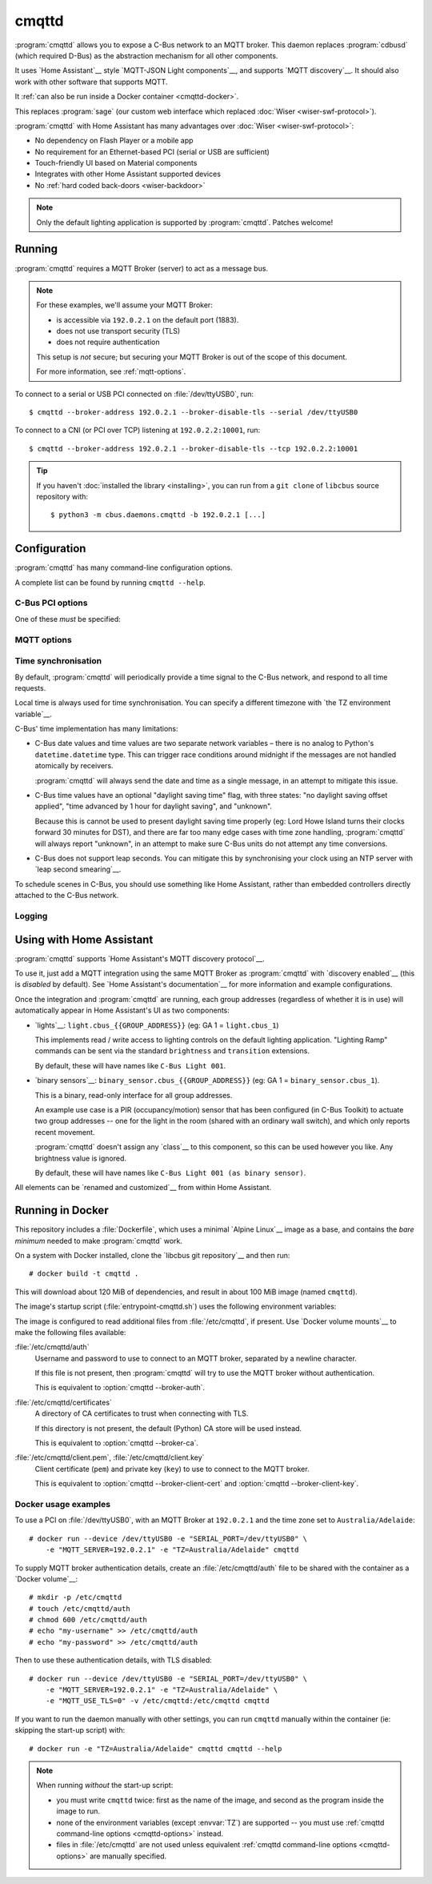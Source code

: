 ******
cmqttd
******

.. program:: cmqttd

.. highlight:: console

:program:`cmqttd` allows you to expose a C-Bus network to an MQTT broker. This daemon replaces
:program:`cdbusd` (which required D-Bus) as the abstraction mechanism for all other components.

It uses `Home Assistant`__ style `MQTT-JSON Light components`__, and supports `MQTT discovery`__.
It should also work with other software that supports MQTT.

__ https://www.home-assistant.io/
__ https://www.home-assistant.io/integrations/light.mqtt/#json-schema
__ https://www.home-assistant.io/docs/mqtt/discovery/

It :ref:`can also be run inside a Docker container <cmqttd-docker>`.

This replaces :program:`sage` (our custom web interface which replaced
:doc:`Wiser <wiser-swf-protocol>`).

:program:`cmqttd` with Home Assistant has many advantages over :doc:`Wiser <wiser-swf-protocol>`:

- No dependency on Flash Player or a mobile app
- No requirement for an Ethernet-based PCI (serial or USB are sufficient)
- Touch-friendly UI based on Material components
- Integrates with other Home Assistant supported devices
- No :ref:`hard coded back-doors <wiser-backdoor>`

.. note:: Only the default lighting application is supported by :program:`cmqttd`. Patches welcome!

Running
=======

:program:`cmqttd` requires a MQTT Broker (server) to act as a message bus.

.. note::

    For these examples, we'll assume your MQTT Broker:

    - is accessible via ``192.0.2.1`` on the default port (1883).
    - does not use transport security (TLS)
    - does not require authentication

    This setup is *not* secure; but securing your MQTT Broker is out of the scope of this document.

    For more information, see :ref:`mqtt-options`.

To connect to a serial or USB PCI connected on :file:`/dev/ttyUSB0`, run::

    $ cmqttd --broker-address 192.0.2.1 --broker-disable-tls --serial /dev/ttyUSB0

To connect to a CNI (or PCI over TCP) listening at ``192.0.2.2:10001``, run::

    $ cmqttd --broker-address 192.0.2.1 --broker-disable-tls --tcp 192.0.2.2:10001

.. tip::

    If you haven't :doc:`installed the library <installing>`, you can run from a ``git clone`` of
    ``libcbus`` source repository with::

        $ python3 -m cbus.daemons.cmqttd -b 192.0.2.1 [...]

.. _cmqttd-options:

Configuration
=============

:program:`cmqttd` has many command-line configuration options.

A complete list can be found by running ``cmqttd --help``.

C-Bus PCI options
-----------------

One of these *must* be specified:

.. option:: --serial DEVICE

    Serial device that the PCI is connected to, eg: ``/dev/ttyUSB0``.

    USB PCIs (5500PCU) act as a SiLabs ``cp210x`` USB-Serial adapter, its serial device must be
    specified here.

.. option:: --tcp ADDR:PORT

    IP address and TCP port where the PCI or CNI is located, eg: ``192.0.2.1:10001``.

    Both the address and the port are required. CNIs listen on port ``10001`` by default.

.. _mqtt-options:

MQTT options
------------

.. option:: --broker-address ADDR

    Address of the MQTT broker. This option is required.

.. option:: --broker-port PORT

    Port of the MQTT broker.

    By default, this is 8883 if TLS is enabled, otherwise 1883.

.. option:: --broker-disable-tls

    Disables all transport security (TLS). This option is insecure!

    By default, transport security is enabled.

.. option:: --broker-auth FILE

    File containing the username and password to authenticate to the MQTT broker with.

    This is a plain text file with two lines: the username, followed by the password.

    If not specified, password authentication will not be used.

.. option:: --broker-ca DIRECTORY

    Path to a directory of CA certificates to trust, used for validating certificates presented in
    the TLS handshake.

    If not specified, the default (Python) CA store is used instead.

.. option:: --broker-client-cert PEM

.. option:: --broker-client-key PEM

    Path to a PEM-encoded client (public) certificate and (private) key for TLS authentication.

    If not specified, certificate-based client authentication will not be used.

    If the file is encrypted, Python will prompt for the password at the command-line.

Time synchronisation
--------------------

By default, :program:`cmqttd` will periodically provide a time signal to the C-Bus network, and
respond to all time requests.

Local time is always used for time synchronisation. You can specify a different timezone with
`the TZ environment variable`__.

__ https://www.gnu.org/software/libc/manual/html_node/TZ-Variable.html

C-Bus' time implementation has many limitations:

* C-Bus date values and time values are two separate network variables – there is no analog to
  Python's ``datetime.datetime`` type.  This can trigger race conditions around midnight if the
  messages are not handled atomically by receivers.

  :program:`cmqttd` will always send the date and time as a single message, in an attempt to
  mitigate this issue.

* C-Bus time values have an optional "daylight saving time" flag, with three states: "no daylight
  saving offset applied", "time advanced by 1 hour for daylight saving", and "unknown".

  Because this is cannot be used to present daylight saving time properly (eg: Lord Howe Island
  turns their clocks forward 30 minutes for DST), and there are far too many edge cases with
  time zone handling, :program:`cmqttd` will always report "unknown", in an attempt to make sure
  C-Bus units do not attempt any time conversions.

* C-Bus does not support leap seconds. You can mitigate this by synchronising your clock using an
  NTP server with `leap second smearing`__.

__ https://developers.google.com/time/smear

To schedule scenes in C-Bus, you should use something like Home Assistant, rather than embedded
controllers directly attached to the C-Bus network.

.. option:: --timesync SECONDS

    Periodically sends an unsolicited time signal to the C-Bus network.

    By default, this is every 300 seconds (5 minutes).

    If set to ``0``, :program:`cmqttd` will not send unsolicited time signals to the C-Bus network.

.. option:: --no-clock

    Disables responding to time requests from the C-Bus network.

Logging
-------

.. option:: --log-file FILE

    Where to write the log file. If not specified, logs are written to ``stdout``.

.. option:: --verbosity LEVEL

    Verbosity of logging to emit. If not specified, defaults to ``INFO``.

    Options: CRITICAL, ERROR, WARNING, INFO, DEBUG


Using with Home Assistant
=========================

:program:`cmqttd` supports `Home Assistant's MQTT discovery protocol`__.

__ https://www.home-assistant.io/docs/mqtt/discovery/

To use it, just add a MQTT integration using the same MQTT Broker as :program:`cmqttd` with
`discovery enabled`__ (this is *disabled* by default).  See `Home Assistant's documentation`__
for more information and example configurations.

__ https://www.home-assistant.io/docs/mqtt/discovery/
__ https://www.home-assistant.io/docs/mqtt/broker

Once the integration and :program:`cmqttd` are running, each group addresses (regardless of whether
it is in use) will automatically appear in Home Assistant's UI as two components:

* `lights`__: ``light.cbus_{{GROUP_ADDRESS}}`` (eg: GA 1 = ``light.cbus_1``)

  This implements read / write access to lighting controls on the default lighting application.
  "Lighting Ramp" commands can be sent via the standard ``brightness`` and ``transition``
  extensions.

  By default, these will have names like ``C-Bus Light 001``.

* `binary sensors`__: ``binary_sensor.cbus_{{GROUP_ADDRESS}}`` (eg: GA 1 =
  ``binary_sensor.cbus_1``).

  This is a binary, read-only interface for all group addresses.

  An example use case is a PIR (occupancy/motion) sensor that has been configured (in C-Bus
  Toolkit) to actuate two group addresses -- one for the light in the room (shared with an
  ordinary wall switch), and which only reports recent movement.

  :program:`cmqttd` doesn't assign any `class`__ to this component, so this can be used however you
  like. Any brightness value is ignored.

  By default, these will have names like ``C-Bus Light 001 (as binary sensor)``.

__ https://www.home-assistant.io/integrations/light.mqtt/
__ https://www.home-assistant.io/integrations/binary_sensor.mqtt/
__ https://www.home-assistant.io/integrations/binary_sensor/#device-class

All elements can be `renamed and customized`__ from within Home Assistant.

__ https://www.home-assistant.io/docs/configuration/customizing-devices/

.. _cmqttd-docker:

Running in Docker
=================

This repository includes a :file:`Dockerfile`, which uses a minimal `Alpine Linux`__ image as a
base, and contains the *bare minimum* needed to make :program:`cmqttd` work.

__ https://alpinelinux.org/

On a system with Docker installed, clone the `libcbus git repository`__ and then run::

    # docker build -t cmqttd .

__ https://github.com/micolous/cbus

This will download about 120 MiB of dependencies, and result in about 100 MiB image (named
``cmqttd``).

The image's startup script (:file:`entrypoint-cmqttd.sh`) uses the following environment variables:

.. envvar:: TZ

    The timezone to use when sending a time signal to the C-Bus network.

    This must be a `tz database timezone name`__ (eg: ``Australia/Adelaide``). The default (and
    fall-back) timezone is `UTC`__.

__ https://en.wikipedia.org/wiki/List_of_tz_database_time_zones
__ https://en.wikipedia.org/wiki/Coordinated_Universal_Time

.. envvar:: SERIAL_PORT

    The serial port that the PCI is connected to. USB PCIs appear as a serial device
    (``/dev/ttyUSB0``).

    Docker *also* requires the ``--device`` option so that it is forwarded into the container.

    This is equivalent to :option:`cmqttd --serial`. Either this or :envvar:`CNI_ADDR` is required.

.. envvar:: CNI_ADDR

    A TCP ``host:port`` where a CNI is located.

    This is equivalent to :option:`cmqttd --tcp`. Either this or :envvar:`SERIAL_PORT` is required.

.. envvar:: MQTT_SERVER

    IP address where the MQTT Broker is running.

    This is equivalent to :option:`cmqttd --broker-address`. This environment variable is required.

.. envvar:: MQTT_PORT

    Port address where the MQTT Broker is running.

    This is equivalent to :option:`cmqttd --broker-port`.

.. envvar:: MQTT_USE_TLS

    If set to ``1`` (default), this enables support for TLS.

    If set to ``0``, TLS support will be disabled.  This is equivalent to
    :option:`cmqttd --broker-disable-tls`.

.. envvar:: CBUS_CLOCK

    If set to ``1`` (default), :program:`cmqttd` will respond to time requests from the C-Bus
    network.

    If set to ``0``, :program:`cmqttd` will ignore time requests from the C-Bus network. This is
    equivalent to :option:`cmqttd --no-clock`.

.. envvar:: CBUS_TIMESYNC

    Number of seconds to wait between sending an unsolicited time signal to the C-Bus network.

    If set to ``0``, :program:`cmqttd` will not send unsolicited time signals to the C-Bus network.

    By default, this will be sent every 300 seconds (5 minutes).

    This is equivalent to :option:`cmqttd --timesync`.

The image is configured to read additional files from :file:`/etc/cmqttd`, if present. Use
`Docker volume mounts`__ to make the following files available:

__ https://docs.docker.com/engine/reference/commandline/run/#mount-volume--v---read-only

:file:`/etc/cmqttd/auth`
    Username and password to use to connect to an MQTT broker, separated by
    a newline character.

    If this file is not present, then :program:`cmqttd` will try to use the MQTT broker without
    authentication.

    This is equivalent to :option:`cmqttd --broker-auth`.

:file:`/etc/cmqttd/certificates`
    A directory of CA certificates to trust when connecting with TLS.

    If this directory is not present, the default (Python) CA store will be used instead.

    This is equivalent to :option:`cmqttd --broker-ca`.

:file:`/etc/cmqttd/client.pem`, :file:`/etc/cmqttd/client.key`
    Client certificate (``pem``) and private key (``key``) to use to connect to the MQTT broker.

    This is equivalent to :option:`cmqttd --broker-client-cert` and
    :option:`cmqttd --broker-client-key`.

Docker usage examples
---------------------

To use a PCI on :file:`/dev/ttyUSB0`, with an MQTT Broker at ``192.0.2.1`` and the time
zone set to ``Australia/Adelaide``::

    # docker run --device /dev/ttyUSB0 -e "SERIAL_PORT=/dev/ttyUSB0" \
        -e "MQTT_SERVER=192.0.2.1" -e "TZ=Australia/Adelaide" cmqttd

To supply MQTT broker authentication details, create an :file:`/etc/cmqttd/auth` file to be
shared with the container as a `Docker volume`__::

    # mkdir -p /etc/cmqttd
    # touch /etc/cmqttd/auth
    # chmod 600 /etc/cmqttd/auth
    # echo "my-username" >> /etc/cmqttd/auth
    # echo "my-password" >> /etc/cmqttd/auth

__ https://docs.docker.com/engine/reference/commandline/run/#mount-volume--v---read-only

Then to use these authentication details, with TLS disabled::

    # docker run --device /dev/ttyUSB0 -e "SERIAL_PORT=/dev/ttyUSB0" \
        -e "MQTT_SERVER=192.0.2.1" -e "TZ=Australia/Adelaide" \
        -e "MQTT_USE_TLS=0" -v /etc/cmqttd:/etc/cmqttd cmqttd

If you want to run the daemon manually with other settings, you can run ``cmqttd`` manually within
the container (ie: skipping the start-up script) with::

    # docker run -e "TZ=Australia/Adelaide" cmqttd cmqttd --help

.. note::

    When running *without* the start-up script:

    * you must write ``cmqttd`` twice: first as the name of the image, and second as the program
      inside the image to run.

    * none of the environment variables (except :envvar:`TZ`) are supported -- you must use
      :ref:`cmqttd command-line options <cmqttd-options>` instead.

    * files in :file:`/etc/cmqttd` are not used unless equivalent
      :ref:`cmqttd command-line options <cmqttd-options>` are manually specified.
